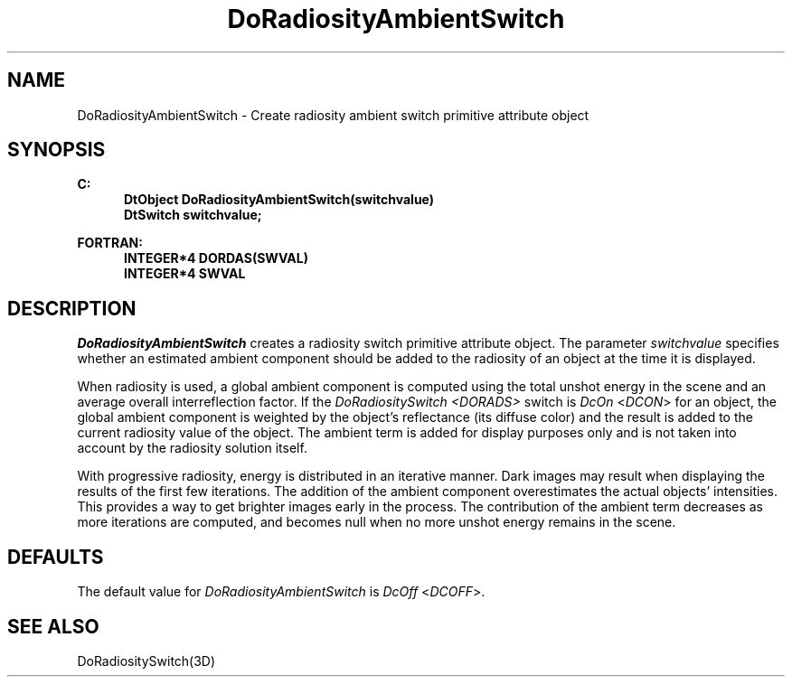 .\"#ident "%W% %G%"
.\"
.\" # Copyright (C) 1994 Kubota Graphics Corp.
.\" # 
.\" # Permission to use, copy, modify, and distribute this material for
.\" # any purpose and without fee is hereby granted, provided that the
.\" # above copyright notice and this permission notice appear in all
.\" # copies, and that the name of Kubota Graphics not be used in
.\" # advertising or publicity pertaining to this material.  Kubota
.\" # Graphics Corporation MAKES NO REPRESENTATIONS ABOUT THE ACCURACY
.\" # OR SUITABILITY OF THIS MATERIAL FOR ANY PURPOSE.  IT IS PROVIDED
.\" # "AS IS", WITHOUT ANY EXPRESS OR IMPLIED WARRANTIES, INCLUDING THE
.\" # IMPLIED WARRANTIES OF MERCHANTABILITY AND FITNESS FOR A PARTICULAR
.\" # PURPOSE AND KUBOTA GRAPHICS CORPORATION DISCLAIMS ALL WARRANTIES,
.\" # EXPRESS OR IMPLIED.
.\"
.TH DoRadiosityAmbientSwitch 3D  "Dore"
.SH NAME
DoRadiosityAmbientSwitch \- Create radiosity ambient switch primitive attribute object 
.SH SYNOPSIS
.nf
.ft 3
C:
.in  +.5i
DtObject DoRadiosityAmbientSwitch(switchvalue)
DtSwitch switchvalue;
.sp
.in -.5i
FORTRAN:
.in +.5i
INTEGER*4 DORDAS(SWVAL)
INTEGER*4 SWVAL
.in -.5i
.fi
.SH DESCRIPTION
.IX DORDAS
.IX DoRadiosityAmbientSwitch
\f2DoRadiosityAmbientSwitch\fP creates a radiosity switch primitive attribute
object. The parameter \f2switchvalue\fP specifies whether
an estimated ambient component should be added to the radiosity
of an object at the time it is displayed.
.PP
When radiosity is used, a global ambient component is computed using the
total unshot energy in the scene and an average overall interreflection factor.
If the \f2DoRadiositySwitch <DORADS> \fP switch is
\f2DcOn\fP <\f2DCON\fP> for an object,
the global ambient component is weighted by the object's reflectance
(its diffuse color) and the result is added to the current radiosity 
value of the object.
The ambient term is added for display purposes only and is not taken
into account by the radiosity solution itself.
.PP
With progressive radiosity, energy is distributed in an iterative
manner. Dark images may result when displaying the results of the first few
iterations.
The addition of the ambient component overestimates the actual objects' intensities.
This provides a way to get brighter images early in the process.
The contribution of the ambient term decreases as more iterations
are computed, and becomes null when no more unshot energy
remains in the scene.
.PP
.SH DEFAULTS
The default value for \f2DoRadiosityAmbientSwitch\fP is \f2DcOff\fP <\f2DCOFF\fP>.
.SH "SEE ALSO"
.nh
.na
DoRadiositySwitch(3D)
.ad
.hy
